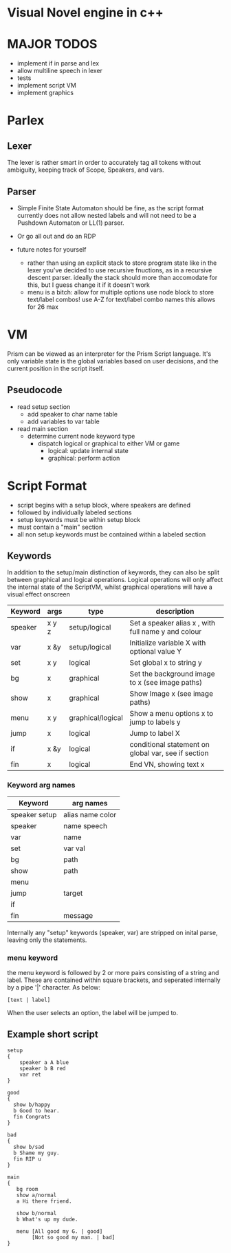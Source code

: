 # -*- olivetti-body-width: 94; -*-
* Visual Novel engine in c++
* MAJOR TODOS
- implement if in parse and lex
- allow multiline speech in lexer
- tests
- implement script VM
- implement graphics

* Parlex
** Lexer
The lexer is rather smart in order to accurately tag all tokens without ambiguity, keeping track of Scope, Speakers, and vars.
** Parser
- Simple Finite State Automaton should be fine, as the script format currently does not allow nested labels and will not need to be a Pushdown Automaton or LL(1) parser.
- Or go all out and do an RDP

- future notes for yourself
  - rather than using an explicit stack to store program state like in the lexer you've decided to use recursive fnuctions, as in a recursive descent parser. ideally the stack should more than accomodate for this, but I guess change it if it doesn't work
  - menu is a bitch:
    allow for multiple options
    use node block to store text/label combos!
    use A-Z for text/label combo names
    this allows for 26 max

* VM
Prism can be viewed as an interpreter for the Prism Script language. It's only variable state is the global variables based on user decisions, and the current position in the script itself.

** Pseudocode
- read setup section
  - add speaker to char name table
  - add variables to var table

- read main section
  - determine current node keyword type
    - dispatch logical or graphical to either VM or game
      - logical: update internal state
      - graphical: perform action
	
* Script Format
- script begins with a setup block, where speakers are defined
- followed by individually labeled sections
- setup keywords must be within setup block
- must contain a "main" section
- all non setup keywords must be contained within a labeled section

** Keywords
In addition to the setup/main distinction of keywords, they can also be split between graphical and logical operations. Logical operations will only affect the internal state of the ScriptVM, whilst graphical operations will have a visual effect onscreen

|---------+-------+-------------------+-----------------------------------------------------|
| Keyword | args  | type              | description                                         |
|---------+-------+-------------------+-----------------------------------------------------|
| speaker | x y z | setup/logical     | Set a speaker alias x , with full name y and colour |
| var     | x &y  | setup/logical     | Initialize variable X with optional value Y         |
| set     | x y   | logical           | Set global x to string y                            |
| bg      | x     | graphical         | Set the background image to x (see image paths)     |
| show    | x     | graphical         | Show Image x (see image paths)                      |
| menu    | x y   | graphical/logical | Show a menu options x to jump to labels y           |
| jump    | x     | logical           | Jump to label X                                     |
| if      | x &y  | logical           | conditional statement on global var, see if section |
| fin     | x     | logical           | End VN, showing text x                              |

*** Keyword arg names
|---------------+------------------|
| Keyword       | arg names        |
|---------------+------------------|
| speaker setup | alias name color |
| speaker       | name speech      |
| var           | name             |
| set           | var val          |
| bg            | path             |
| show          | path             |
| menu          |                  |
| jump          | target           |
| if            |                  |
| fin           | message          |

Internally any "setup" keywords (speaker, var) are stripped on inital parse, leaving only the statements.

*** menu keyword
the menu keyword is followed by 2 or more pairs consisting of a string and label. These are contained within square brackets, and seperated internally by a pipe '|' character. As below:
: [text | label]
When the user selects an option, the label will be jumped to.

** Example short script
#+BEGIN_EXAMPLE
setup
{
    speaker a A blue
    speaker b B red
    var ret
}

good
{
  show b/happy
  b Good to hear.
  fin Congrats
}

bad
{
  show b/sad
  b Shame my guy.
  fin RIP u
}

main
{
   bg room
   show a/normal
   a Hi there friend.

   show b/normal
   b What's up my dude.

   menu [All good my G. | good]
        [Not so good my man. | bad]
}
#+END_EXAMPLE

